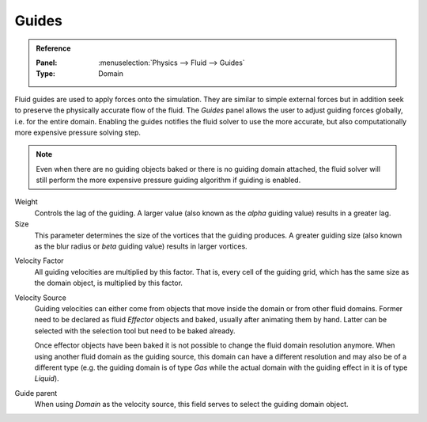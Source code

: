 .. _bpy.types.FluidDomainSettings.use_guide:
.. _bpy.types.FluidDomainSettings.guide_alpha:
.. _bpy.types.FluidDomainSettings.guide_beta:
.. _bpy.types.FluidDomainSettings.guide_vel_factor:
.. _bpy.types.FluidDomainSettings.guide_source:
.. _bpy.types.FluidDomainSettings.guide_parent:

******
Guides
******

.. admonition:: Reference
   :class: refbox

   :Panel:     :menuselection:`Physics --> Fluid --> Guides`
   :Type:      Domain

Fluid guides are used to apply forces onto the simulation. They are similar to simple external forces but in addition seek
to preserve the physically accurate flow of the fluid. The *Guides* panel allows the user to adjust guiding forces globally,
i.e. for the entire domain. Enabling the guides notifies the fluid solver to use the more accurate, but also computationally
more expensive pressure solving step.

.. note::

   Even when there are no guiding objects baked or there is no guiding domain attached, the fluid solver will still perform
   the more expensive pressure guiding algorithm if guiding is enabled.

Weight
   Controls the lag of the guiding. A larger value (also known as the *alpha* guiding value) results in a greater lag. 

Size
   This parameter determines the size of the vortices that the guiding produces. A greater guiding size (also known as
   the blur radius or *beta* guiding value) results in larger vortices. 

.. youtube:: 92--xX6q7w0

Velocity Factor
   All guiding velocities are multiplied by this factor. That is, every cell of the guiding grid, which has the same size
   as the domain object, is multiplied by this factor. 

Velocity Source
   Guiding velocities can either come from objects that move inside the domain or from other fluid domains. Former need
   to be declared as fluid *Effector* objects and baked, usually after animating them by hand. Latter can be selected
   with the selection tool but need to be baked already.

   Once effector objects have been baked it is not possible to change the fluid domain resolution anymore. When using
   another fluid domain as the guiding source, this domain can have a different resolution and may also be of a different
   type (e.g. the guiding domain is of type *Gas* while the actual domain with the guiding effect in it is of type *Liquid*).

Guide parent
   When using *Domain* as the velocity source, this field serves to select the guiding domain object.